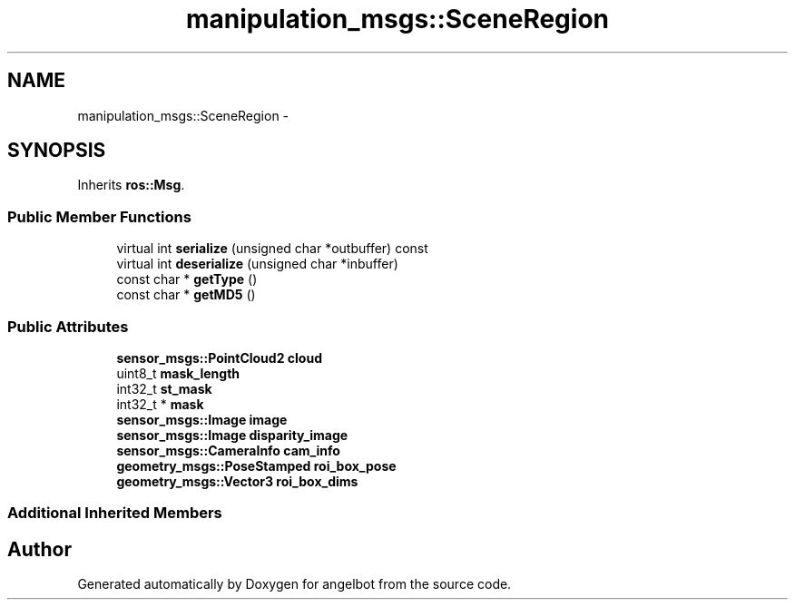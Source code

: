 .TH "manipulation_msgs::SceneRegion" 3 "Sat Jul 9 2016" "angelbot" \" -*- nroff -*-
.ad l
.nh
.SH NAME
manipulation_msgs::SceneRegion \- 
.SH SYNOPSIS
.br
.PP
.PP
Inherits \fBros::Msg\fP\&.
.SS "Public Member Functions"

.in +1c
.ti -1c
.RI "virtual int \fBserialize\fP (unsigned char *outbuffer) const "
.br
.ti -1c
.RI "virtual int \fBdeserialize\fP (unsigned char *inbuffer)"
.br
.ti -1c
.RI "const char * \fBgetType\fP ()"
.br
.ti -1c
.RI "const char * \fBgetMD5\fP ()"
.br
.in -1c
.SS "Public Attributes"

.in +1c
.ti -1c
.RI "\fBsensor_msgs::PointCloud2\fP \fBcloud\fP"
.br
.ti -1c
.RI "uint8_t \fBmask_length\fP"
.br
.ti -1c
.RI "int32_t \fBst_mask\fP"
.br
.ti -1c
.RI "int32_t * \fBmask\fP"
.br
.ti -1c
.RI "\fBsensor_msgs::Image\fP \fBimage\fP"
.br
.ti -1c
.RI "\fBsensor_msgs::Image\fP \fBdisparity_image\fP"
.br
.ti -1c
.RI "\fBsensor_msgs::CameraInfo\fP \fBcam_info\fP"
.br
.ti -1c
.RI "\fBgeometry_msgs::PoseStamped\fP \fBroi_box_pose\fP"
.br
.ti -1c
.RI "\fBgeometry_msgs::Vector3\fP \fBroi_box_dims\fP"
.br
.in -1c
.SS "Additional Inherited Members"


.SH "Author"
.PP 
Generated automatically by Doxygen for angelbot from the source code\&.
